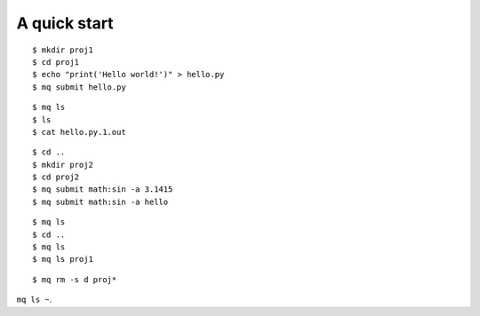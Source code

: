 =============
A quick start
=============

::

    $ mkdir proj1
    $ cd proj1
    $ echo "print('Hello world!')" > hello.py
    $ mq submit hello.py

::

    $ mq ls
    $ ls
    $ cat hello.py.1.out

::

    $ cd ..
    $ mkdir proj2
    $ cd proj2
    $ mq submit math:sin -a 3.1415
    $ mq submit math:sin -a hello

::

    $ mq ls
    $ cd ..
    $ mq ls
    $ mq ls proj1

::

    $ mq rm -s d proj*

``mq ls ~``.
